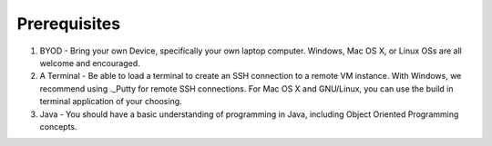Prerequisites
=============

1)  BYOD - Bring your own Device, specifically your own laptop computer. Windows, Mac OS X, or Linux OSs are all welcome and encouraged.

2)  A Terminal - Be able to load a terminal to create an SSH connection to a remote VM instance. With Windows, we recommend using ._Putty for remote SSH connections. For Mac OS X and GNU/Linux, you can use the build in terminal application of your choosing.

3) Java - You should have a basic understanding of programming in Java, including Object Oriented Programming concepts. 
